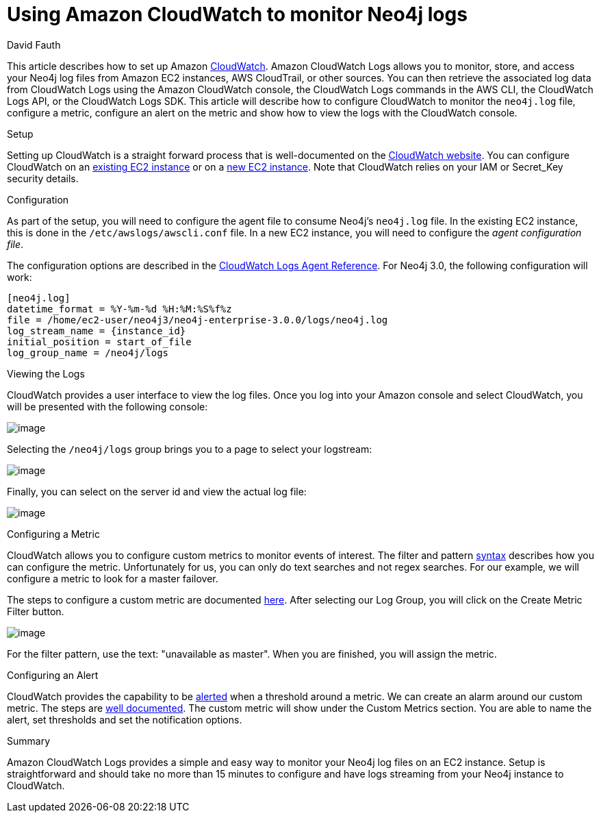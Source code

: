 = Using Amazon CloudWatch to monitor Neo4j logs
:slug: amazon-cloudwatch-configuration-for-neo4j-logs
:zendesk-id: 220745707
:author: David Fauth
:category: operations
:tags: aws, logging, monitoring
:neo4j-versions: 3.5 
:public:
:environment: aws

This article describes how to set up Amazon http://docs.aws.amazon.com/AmazonCloudWatch/latest/DeveloperGuide/WhatIsCloudWatch.html[CloudWatch].
Amazon CloudWatch Logs allows you to monitor, store, and access your Neo4j log files from Amazon EC2 instances, AWS CloudTrail, or other sources.
You can then retrieve the associated log data from CloudWatch Logs using the Amazon CloudWatch console, the CloudWatch Logs commands in the AWS CLI, the CloudWatch Logs API, or the CloudWatch Logs SDK.
This article will describe how to configure CloudWatch to monitor the `neo4j.log` file, configure a metric, configure an alert on the metric and show how to view the logs with the CloudWatch console. 

.Setup
Setting up CloudWatch is a straight forward process that is well-documented on the http://docs.aws.amazon.com/AmazonCloudWatch/latest/DeveloperGuide/QuickStartEC2Instance.html[CloudWatch website].
You can configure CloudWatch on an http://docs.aws.amazon.com/AmazonCloudWatch/latest/DeveloperGuide/QuickStartEC2Instance.html[existing EC2 instance] or on a http://docs.aws.amazon.com/AmazonCloudWatch/latest/DeveloperGuide/EC2NewInstanceCWL.html[new EC2 instance]. 
Note that CloudWatch relies on your IAM or Secret_Key security details. 

.Configuration
As part of the setup, you will need to configure the agent file to consume Neo4j's `neo4j.log` file.
In the existing EC2 instance, this is done in the `/etc/awslogs/awscli.conf` file.
In a new EC2 instance, you will need to configure the _agent configuration file_.

The configuration options are described in the http://docs.aws.amazon.com/AmazonCloudWatch/latest/DeveloperGuide/AgentReference.html[CloudWatch Logs Agent Reference].
For Neo4j 3.0, the following configuration will work:

[source,shell]
----
[neo4j.log]
datetime_format = %Y-%m-%d %H:%M:%S%f%z 
file = /home/ec2-user/neo4j3/neo4j-enterprise-3.0.0/logs/neo4j.log
log_stream_name = {instance_id}
initial_position = start_of_file
log_group_name = /neo4j/logs
----
 
.Viewing the Logs
CloudWatch provides a user interface to view the log files.
Once you log into your Amazon console and select CloudWatch, you will be presented with the following console:

image:http://i.imgur.com/Zm39Ni1.png[image]

Selecting the `/neo4j/logs` group brings you to a page to select your logstream:

image:http://i.imgur.com/rNNfSh4.png[image]

Finally, you can select on the server id and view the actual log file:

image:http://i.imgur.com/cUb50JD.png[image]

.Configuring a Metric
CloudWatch allows you to configure custom metrics to monitor events of interest.
The filter and pattern https://docs.aws.amazon.com/AmazonCloudWatch/latest/DeveloperGuide/FilterAndPatternSyntax.html#d0e19339[syntax] describes how you can configure the metric. Unfortunately for us, you can only do text searches and not regex searches.
For our example, we will configure a metric to look for a master failover.

The steps to configure a custom metric are documented https://docs.aws.amazon.com/AmazonCloudWatch/latest/DeveloperGuide/CountingLogEventsExample.html[here].
After selecting our Log Group, you will click on the Create Metric Filter button.

image:http://i.imgur.com/Vf6iEPL.png[image]

For the filter pattern, use the text: "unavailable as master".
When you are finished, you will assign the metric.

.Configuring an Alert
CloudWatch provides the capability to be http://docs.aws.amazon.com/AmazonCloudWatch/latest/DeveloperGuide/ConsoleAlarms.html[alerted] when a threshold around a metric.
We can create an alarm around our custom metric.
The steps are http://docs.aws.amazon.com/AmazonCloudWatch/latest/DeveloperGuide/ConsoleAlarms.html[well documented].
The custom metric will show under the Custom Metrics section.
You are able to name the alert, set thresholds and set the notification options. 

.Summary
Amazon CloudWatch Logs provides a simple and easy way to monitor your Neo4j log files on an EC2 instance.
Setup is straightforward and should take no more than 15 minutes to configure and have logs streaming from your Neo4j instance to CloudWatch.

